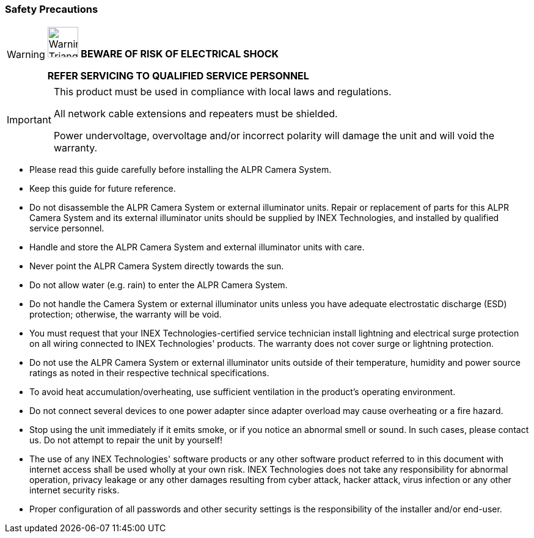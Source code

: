 //!sectnum momentarily stops section numbering
// but decided to leave in since all these 
// warnings will be at the end and should 
// be seen in the TOC with numbers
//:!sectnums:

=== Safety Precautions

[WARNING]
===============================
image:ROOT:image$TRIANGLE_CAUTION.png[Warning Triangle,width=50,align="left"]
*BEWARE OF RISK OF ELECTRICAL SHOCK*

*REFER SERVICING TO QUALIFIED SERVICE PERSONNEL*
===============================

[IMPORTANT]
===============================
This product must be used in compliance with local laws and regulations.

All network cable extensions and repeaters must be shielded.

Power undervoltage, overvoltage and/or incorrect polarity will damage the unit and will void the warranty.
===============================

[square]
* Please read this guide carefully before installing the ALPR Camera System.
* Keep this guide for future reference.
* Do not disassemble the ALPR Camera System or external illuminator units. Repair or replacement of parts for this ALPR Camera System and its external illuminator units should be supplied by INEX Technologies, and installed by qualified service personnel.
* Handle and store the ALPR Camera System and external illuminator units with care.
* Never point the ALPR Camera System directly towards the sun.
* Do not allow water (e.g. rain) to enter the ALPR Camera System. 
* Do not handle the Camera System or external illuminator units unless you have adequate electrostatic discharge (ESD) protection; otherwise, the warranty will be void.
* You must request that your INEX Technologies-certified service technician install lightning and electrical surge protection on all wiring connected to INEX Technologies' products. The warranty does not cover surge or lightning protection.
* Do not use the ALPR Camera System or external illuminator units outside of their temperature, humidity and power source ratings as noted in their respective technical specifications.
* To avoid heat accumulation/overheating, use sufficient ventilation in the product's operating environment.
* Do not connect several devices to one power adapter since adapter overload may cause overheating or a fire hazard.
* Stop using the unit immediately if it emits smoke, or if you notice an abnormal smell or sound. In such cases, please contact us. Do not attempt to repair the unit by yourself!
* The use of any INEX Technologies' software products or any other software product referred to in this document with internet access shall be used wholly at your own risk. INEX Technologies does not take any responsibility for abnormal operation, privacy leakage or any other damages resulting from cyber attack, hacker attack, virus infection or any other internet security risks.
* Proper configuration of all passwords and other security settings is the responsibility of the installer and/or end-user.